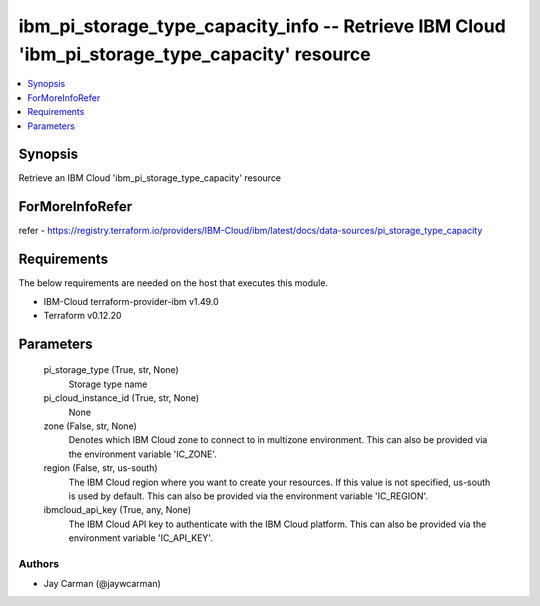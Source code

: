 
ibm_pi_storage_type_capacity_info -- Retrieve IBM Cloud 'ibm_pi_storage_type_capacity' resource
===============================================================================================

.. contents::
   :local:
   :depth: 1


Synopsis
--------

Retrieve an IBM Cloud 'ibm_pi_storage_type_capacity' resource


ForMoreInfoRefer
----------------
refer - https://registry.terraform.io/providers/IBM-Cloud/ibm/latest/docs/data-sources/pi_storage_type_capacity

Requirements
------------
The below requirements are needed on the host that executes this module.

- IBM-Cloud terraform-provider-ibm v1.49.0
- Terraform v0.12.20



Parameters
----------

  pi_storage_type (True, str, None)
    Storage type name


  pi_cloud_instance_id (True, str, None)
    None


  zone (False, str, None)
    Denotes which IBM Cloud zone to connect to in multizone environment. This can also be provided via the environment variable 'IC_ZONE'.


  region (False, str, us-south)
    The IBM Cloud region where you want to create your resources. If this value is not specified, us-south is used by default. This can also be provided via the environment variable 'IC_REGION'.


  ibmcloud_api_key (True, any, None)
    The IBM Cloud API key to authenticate with the IBM Cloud platform. This can also be provided via the environment variable 'IC_API_KEY'.













Authors
~~~~~~~

- Jay Carman (@jaywcarman)

